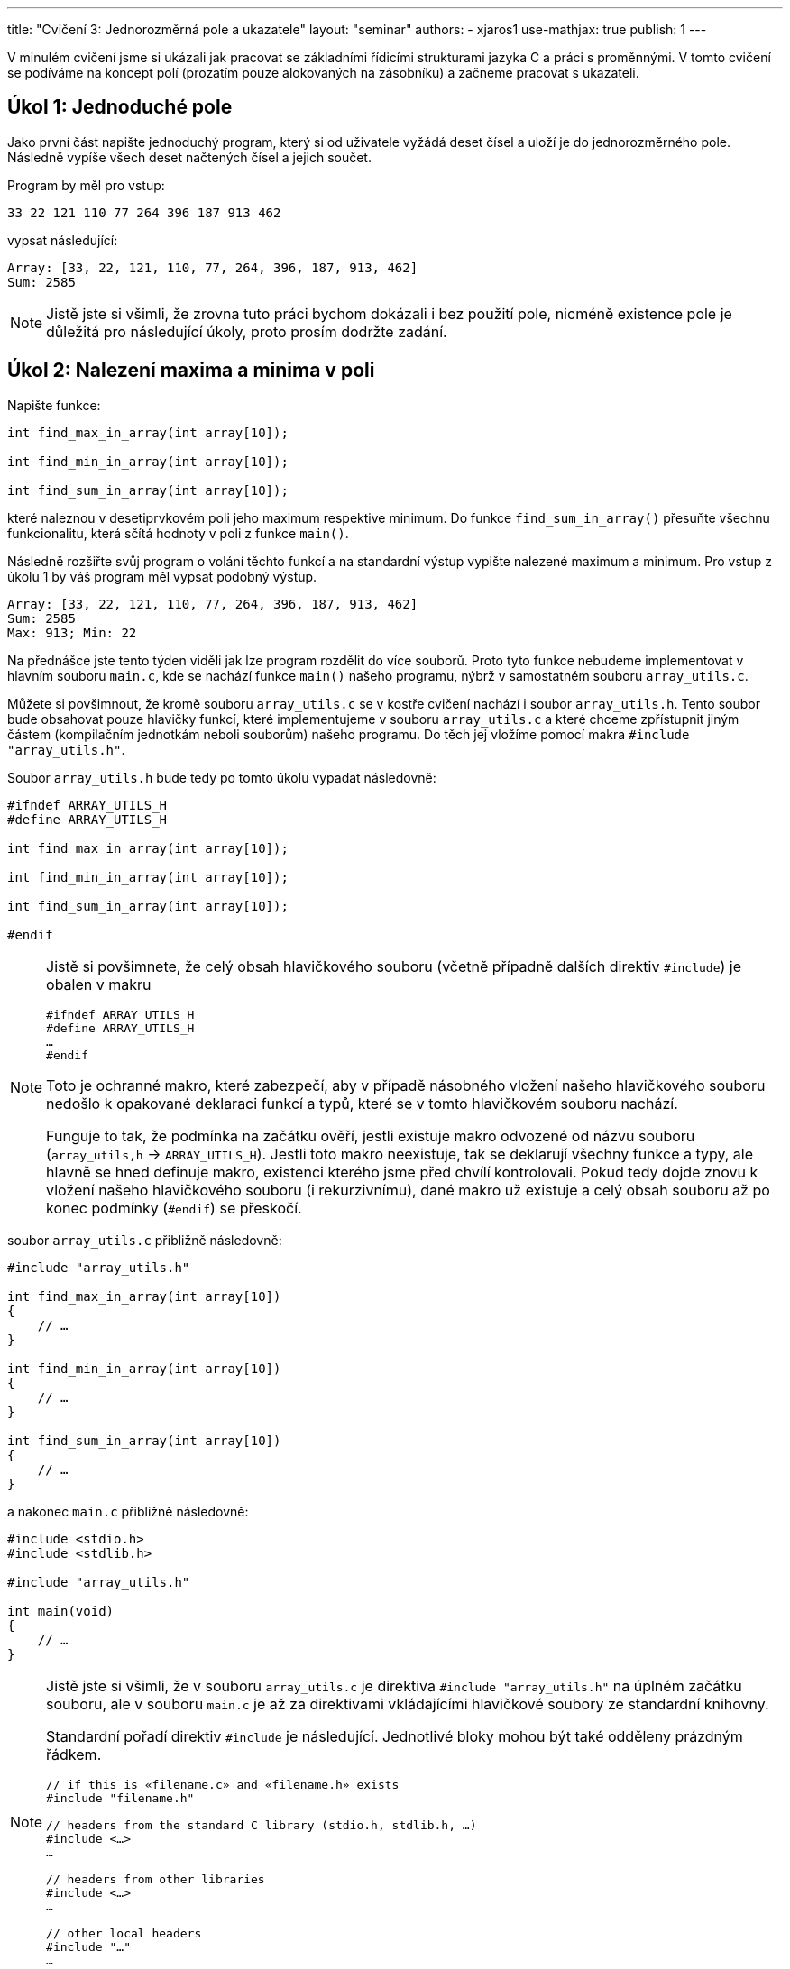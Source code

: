 ---
title: "Cvičení 3: Jednorozměrná pole a ukazatele"
layout: "seminar"
authors:
  - xjaros1
use-mathjax: true
publish: 1
---

V minulém cvičení jsme si ukázali jak pracovat se základními řídicími
strukturami jazyka C a práci s proměnnými. V tomto cvičení se podíváme
na koncept polí (prozatím pouze alokovaných na zásobníku)
a začneme pracovat s ukazateli.

== Úkol 1: Jednoduché pole

Jako první část napište jednoduchý program, který si od uživatele vyžádá
deset čísel a uloží je do jednorozměrného pole. Následně vypíše všech deset
načtených čísel a jejich součet.

Program by měl pro vstup:

[source]
----
33 22 121 110 77 264 396 187 913 462
----

vypsat následující:

[source]
----
Array: [33, 22, 121, 110, 77, 264, 396, 187, 913, 462]
Sum: 2585
----

NOTE: Jistě jste si všimli, že zrovna tuto práci bychom dokázali i bez použití pole,
nicméně existence pole je důležitá pro následující úkoly, proto prosím dodržte zadání.

== Úkol 2: Nalezení maxima a minima v poli

Napište funkce:

[source,c]
----
int find_max_in_array(int array[10]);

int find_min_in_array(int array[10]);

int find_sum_in_array(int array[10]);
----

které naleznou v desetiprvkovém poli jeho maximum respektive minimum.
Do funkce `find_sum_in_array()` přesuňte všechnu funkcionalitu, která sčítá
hodnoty v poli z funkce `main()`.

Následně rozšiřte svůj program o volání těchto funkcí a na standardní výstup
vypište nalezené maximum a minimum. Pro vstup z úkolu 1 by váš program měl
vypsat podobný výstup.

[source]
----
Array: [33, 22, 121, 110, 77, 264, 396, 187, 913, 462]
Sum: 2585
Max: 913; Min: 22
----

Na přednášce jste tento týden viděli jak lze program rozdělit do více souborů.
Proto tyto funkce nebudeme implementovat v hlavním souboru `main.c`, kde se
nachází funkce `main()` našeho programu, nýbrž v samostatném souboru
`array_utils.c`.

Můžete si povšimnout, že kromě souboru `array_utils.c` se v kostře cvičení
nachází i soubor `array_utils.h`. Tento soubor bude obsahovat pouze hlavičky
funkcí, které implementujeme v souboru `array_utils.c` a které chceme
zpřístupnit jiným částem (kompilačním jednotkám neboli souborům) našeho
programu. Do těch jej vložíme pomocí makra `#include "array_utils.h"`.

Soubor `array_utils.h` bude tedy po tomto úkolu vypadat následovně:

[source,c]
----
#ifndef ARRAY_UTILS_H
#define ARRAY_UTILS_H

int find_max_in_array(int array[10]);

int find_min_in_array(int array[10]);

int find_sum_in_array(int array[10]);

#endif
----

[NOTE]
====

Jistě si povšimnete, že celý obsah hlavičkového souboru (včetně případně dalších
direktiv `#include`) je obalen v makru

[source,c]
----
#ifndef ARRAY_UTILS_H
#define ARRAY_UTILS_H
…
#endif
----

Toto je ochranné makro, které zabezpečí, aby v případě násobného vložení našeho
hlavičkového souboru nedošlo k opakované deklaraci funkcí a typů, které se v
tomto hlavičkovém souboru nachází.

Funguje to tak, že podmínka na začátku ověří, jestli existuje makro odvozené od
názvu souboru (`array_utils,h` → `ARRAY_UTILS_H`). Jestli toto makro neexistuje,
tak se deklarují všechny funkce a typy, ale hlavně se hned definuje makro,
existenci kterého jsme před chvílí kontrolovali. Pokud tedy dojde znovu k
vložení našeho hlavičkového souboru (i rekurzivnímu), dané makro už existuje a
celý obsah souboru až po konec podmínky (`#endif`) se přeskočí.

====

soubor `array_utils.c` přibližně následovně:

[source,c]
----
#include "array_utils.h"

int find_max_in_array(int array[10])
{
    // …
}

int find_min_in_array(int array[10])
{
    // …
}

int find_sum_in_array(int array[10])
{
    // …
}
----

a nakonec `main.c` přibližně následovně:

[source,c]
----
#include <stdio.h>
#include <stdlib.h>

#include "array_utils.h"

int main(void)
{
    // …
}
----

[NOTE]
====

Jistě jste si všimli, že v souboru `array_utils.c` je direktiva
`#include "array_utils.h"` na úplném začátku souboru, ale v souboru `main.c` je
až za direktivami vkládajícími hlavičkové soubory ze standardní knihovny.

Standardní pořadí direktiv `#include` je následující. Jednotlivé bloky mohou být
také odděleny prázdným řádkem.

[source,c]
----
// if this is «filename.c» and «filename.h» exists
#include "filename.h"

// headers from the standard C library (stdio.h, stdlib.h, …)
#include <…>
…

// headers from other libraries
#include <…>
…

// other local headers
#include "…"
…
----

====

== Úkol 3: Nalezení ukazatele na prvek v poli

Na procvičení práce s ukazateli vytvořte funkci, která nalezne zadaný prvek a
vrátí ukazatel na něj. Pokud pole daný prvek neobsahuje, funkce vrátí `NULL`.
Implementujte funkci:

[source,c]
----
int *find_number_in_array(int array[10], int number);
----

Dále upravte funkci `main()` tak, aby načetla číslo a poté ho vyhledala v
načteném poli. Pokud číslo nalezne, vypíše jeho **adresu**, v opačném případě
vypíše informaci o tom, že se v poli dané číslo nenachází.

V případě nalezení čísla může výstup vypadat takto (adresa nalezeného čísla bude
zcela jistě jiná, podobně tomu tak bude i v dalších příkladech výstupu):

[source]
----
Array: [33, 22, 121, 110, 77, 264, 396, 187, 913, 462]
Sum: 2585
Max: 913; Min: 22
Number to find: 121
Address of the number: 0x7ffe9fa9a558
----

Pokud číslo nenalezne, tak zas takto:

[source]
----
Array: [33, 22, 121, 110, 77, 264, 396, 187, 913, 462]
Sum: 2585
Max: 913; Min: 22
Number to find: 122
Number not found in the array!
----

== Úkol 4: Nalezení největšího společného dělitele

Rozšiřte svůj program o nalezení největšího společného dělitele celého pole
a o výpis násobků pole vzhledem k nalezenému děliteli.
Implementujte funkce:

[source,c]
----
int gcd(int a, int b);
int find_gcd_in_array(int array[10]);
----

* `gcd()` vrátí největší společný dělitel čísel `a` a `b`,
* `find_gcd_in_array()` nalezne největší společný dělitel celého pole a vrátí jej
  jako návratovou hodnotu.

Následně přidejte do funkce `main()` výpis nalezeného gcd a jeho faktorů v prohledávaném poli
ve formátu:

[source]
----
GCD: x; Factors: [x1/x, x2/x, x3/x, x4/x, x5/x, x6/x, x7/x, x8/x, x9/x, x10/x]
----

kde:

* `x` je nalezený největší společný dělitel,
* `x1/x` -- `x10/x` jsou hodnoty pole vydělené společným dělitelem.

Pro zadaný vstup z prvního úkolu by měl výpis vypadat následovně:

[source]
----
Array: [33, 22, 121, 110, 77, 264, 396, 187, 913, 462]
Sum: 2585
Max: 913; Min: 22
Number to find: 121
Address of the number: 0x7ffe9fa9a558
GCD: 11; Factors: [3, 2, 11, 10, 7, 24, 36, 17, 83, 42]
----

[NOTE]
====

Pro připomenutí:

Pro nalezení největšího společného dělitele dvou čísel je
nejlepší použít https://en.wikipedia.org/wiki/Euclidean_algorithm[Eukleidův algoritmus].

Pro nalezení největšího společného dělitele více čísel můžeme využít tranzitivity
relace být dělitelem. Pokud je `a` dělitelem `b` a `b` je dělitelem `c`,
pak `a` je dělitelem `c`. Pokud tedy hledáme největšího společného dělitele čísel
+++$a, b, c \in \mathbb{Z} $+++, tak platí +++$\gcd(a, b, c) = \gcd(\gcd(a, b), c)$+++.
Z toho lze usoudit, že pro nalezení největšího společného dělitele deseti čísel nám stačí
počítat gcd iterativně pro aktuálně nalezené GCD v iteraci `i-1` (tedy GCD pro prvních `i-1`
prvků pole) a prvek pole na indexu `i`.

Pokud vám implementace Eukleidova algoritmu není jasná, podívejte se na
https://www.fi.muni.cz/pb071/seminars/seminar-03#eukleid%C5%AFv-algoritmus[konec cvičení],
kde je funkce `gcd()` velice návodně rozepsána (až téměř k hotové funkci).

====

== Úkol 5: Nalezení maxima a minima jedním průchodem

Jak jste si jistě všimli, funkce `find_max_in_array()` a `find_min_in_array()` jsou implementačně velice
podobné. V zásadě obě funkce dělají to samé s rozdílem v porovnání hodnot. Tato implementace
má dvě nevýhody:

* funkce jsou téměř identické, což znamená, že v případě potřeby rozšíření nebo nalezení chyby
  je nezbytné upravit dvě funkce místo jedné,
* pro nalezení maxima i minima musíme projít celé pole, tedy v případě volání obou funkcí za
  sebou musíme pole projít dvakrát.

Implementujte funkci:

[source,c]
----
int find_max_min_in_array(int array[10], int *max, int *min);
----

* Do ukazatelů `max` respektive `min` uloží nalezené hodnoty.
* V případě, že jí je předán `NULL`, nebude danou hodnotu hledat (a tedy ji ani neuloží). Tedy buď
  bude hledat obě hodnoty, pouze `max`, pouze `min`, anebo žádnou.
* Vrací počet nalezených hodnot.
** Pokud hledala maximum i minimum, vrátí hodnotu `2`.
** Pokud hledala buď maximum, nebo minimum, vrátí hodnotu `1`.
** V případě, kdy jsou oba parametry `NULL`, vrátí hodnotu `0` (a ideálně přeskočí vyhledávání).
* Následně rozšiřte svůj `main()` o dvě proměnné, do kterých budou hodnoty maxima či minima uloženy, a
  zavolejte funkci `find_max_min_in_array()` místo jednotlivých volání `find_max_in_array()` a `find_min_in_array()`.
* Váš výstup by se neměl prozatím změnit.

== Úkol 6: Práce v obecných polích

Doposud jsme pracovali s fixní šířkou pole, která nám sice poměrně zjednodušuje práci, nicméně
pro naše algoritmy je silně omezující, protože nám umožňuje pracovat pouze s poli o pevné velikosti,
zatímco algoritmy samotné by měly být schopny pracovat s poli libovolné délky.

Rozšiřte funkce `find_gcd_in_array()`, `find_max_min_in_array()`, `find_sum_in_array()` a `find_number_in_array()` o další parametr `length`,
který bude značit délku prohledávaného pole a upravte typ argumentu `array` z „pole“ na ukazatel.

[source,c]
----
int find_gcd_in_array(size_t length, int *array);

int find_max_min_in_array(size_t length, int *array, int *max, int *min);

int find_sum_in_array(size_t length, int *array);
----

[NOTE]
====

Z přednášky jistě víte, že na pole v jazyce C lze nahlížet jako na ukazatel na první prvek pole.
Tohoto chování v této úloze využijeme, čímž umožníme práci s polem libovolné délky.
Bohužel po předání pole volané funkci (a tedy jeho přetypováním na ukazatel)
ztratíme informaci o jeho délce a zároveň tato velikost už není fixně daná.
Pro „zjištění“ velikosti se tedy budeme spoléhat na informaci obsaženou v
argumentu `length`.

====

[WARNING]
====

Protože do funkcí předáváme ukazatel, je nezbytné kontrolovat jeho validitu. V jazyce C
nedokážeme typicky určit nevalidní ukazatel jinak, než jeho porovnáním proti hodnotě `NULL`.
Nicméně, toto porovnání je naprosto nezbytné, protože ve všech našich funkcích by předání
`NULL` jako vstupního argumentu `array` způsobilo pád programu, kvůli jeho dereferenci.

Nevalidní ukazatel, který není `NULL`, nemáme možnost ošetřit a tedy je odpovědností
programátora, který funkci volá, aby předával validní ukazatele.

====

== Úkol 7: Výpis pole, aneb menší refactoring

V tomto bodě jste si již pravděpodobně všimli, že váš kód se na spoustě míst opakuje
a dělá velice podobné věci pouze s menšími obměnami. Bohužel funkce jako `find_max_min_in_array()`,
`find_gcd_in_array()` a `find_sum_in_array()` nyní nedokážeme opravit, protože by to od vás vyžadovalo
znalost pokročilých konceptů, jako je například ukazatel na funkci. Nicméně, jednu část opakujícího
se kódu upravit dokážeme. Implementujte funkci:

[source,c]
----
void print_array(size_t length, int *array);
----

do které přesunete funkcionalitu spojenou s vypisováním pole. Pro výpis pole vyděleného největším
společným dělitelem navíc implementujte funkce

[source,c]
----
void copy_array(size_t length, int *orig_array, int *new_array);
void divide_array(size_t length, int *array, int divisor);
----

* `copy_array()` zkopíruje všechny hodnoty z pole `orig_array` do pole `new_array`,
* `divide_array()` vydělí všechny hodnoty v poli `array` argumentem `divisor`.

Následně upravte svůj `main()` tak, aby používal tyto funkce.

[NOTE]
====

Možná vám nyní přijde líto mazat svoje kusy kódu, případně vás může štvát, že takové
úpravy děláme až nyní. To je zcela záměrné, abyste si zvykli, že mazání kódu je naprosto běžná
součást programování, která je pro tvorbu kvalitních programů nutná. Většinou
se nám nepodaří odhalit všechny možné repetice kódu při analýze problému a iniciálním návrhu.
Je ale velice důležité snažit se takové situace eliminovat, protože opakující se kód je signálem
špatného návrhu a přináší s sebou širokou paletu problémů,
ať už kvůli rozšiřitelnosti řešení (například při potřebě změnit formát výpisu), či kvůli potenciálním
chybám. V takovýchto případech je potřeba najít veškeré kusy kódu, které se opakují, a upravit
je.

Dobrým nápadem je před velikými změnami vytvořit commit s aktuální verzí kódu.
Pokud po úpravách zjistíte, že předchozí verze byla lepší, tak díky commitu se k
ní můžete kdykoliv vrátit.

====

== Úkol 8: Otestování řešení na větším poli

Nyní bychom měli mít zdrojový kód, v němž se číslo 10 vyskytuje pouze u deklarace polí a při volání funkcí
s nimi pracujících. I toto chování se pokusíme změnit. Na začátek vašeho `main.c` přidejte
následující řádek:

[source,c]
----
#define ARRAY_LENGTH 10
----

kterým definujete konstantu, a nahraďte výskyt čísla 10 v kódu za `ARRAY_LENGTH`. Zkuste vše přeložit a
otestujte, že se váš program změnou nerozbil. Následně zkuste změnit konstantu `ARRAY_LENGTH`
na hodnotu `15` a vyzkoušejte následující vstup:

[source]
----
555 851 703 1887 1628 370 3034 1147 1739 3367 7881 4551 33855 32634 12247
----

pokud vše proběhlo jak má, váš program by měl vypsat:

[source]
----
Array: [555, 851, 703, 1887, 1628, 370, 3034, 1147, 1739, 3367, 7881, 4551, 33855, 32634, 12247]
Sum: 106449
Max: 33855; Min: 370
Number to find: 703
Address of the number: 0x7ffe9fa9a558
GCD: 37; Factors: [15, 23, 19, 51, 44, 10, 82, 31, 47, 91, 213, 123, 915, 882, 331]
----

== Bonusový úkol 9: Setříděné pole

Jako bonusový úkol si zkusíme implementovat setřídění pole pomocí algoritmu https://en.wikipedia.org/wiki/Bubble_sort[bubble sort].

Algoritmus bublinkového řazení je jedním z nejjednodušších (a i jeden z nejméně používaných)
algoritmů pro třídění polí. Jeho obrovskou nevýhodou je totiž jeho složitost, která je +++$\mathcal{O}(n^2)$+++.
Je však velice jednoduchý na implementaci. Implementujte následující funkce:

[source,c]
----
void swap(int *x, int *y);

void bubble_sort(size_t length, int *array);
----

* Funkce `swap()` prohodí hodnoty uložené na adresách ukazatelů `x` a `y`.
* `bubble_sort()` předané pole setřídí pomocí bublinkového řazení.
** Nemusíte se bát, že by funkce nefungovala. Tím, že jí předáváme pole jako ukazatel,
   může sama vyměňovat prvky v poli tak, že se změny projeví i mimo funkci (podobně jako u `divide_array()`).
** Pokud algoritmus bubble sort neznáte, můžete se podívat
   https://www.fi.muni.cz/pb071/seminars/seminar-03#bubble-sort[níže],
   jak při jeho implementaci postupovat.
* Po implementaci rozšiřte `main()` o výpis:

[source]
----
Sorted: [x1, x2, x3, ..., xn]
----

Pro vstup z minulého úkolu:

[source]
----
555 851 703 1887 1628 370 3034 1147 1739 3367 7881 4551 33855 32634 12247
----

by měl váš program vypsat:

[source]
----
Array: [555, 851, 703, 1887, 1628, 370, 3034, 1147, 1739, 3367, 7881, 4551, 33855, 32634, 12247]
Sum: 106449
Max: 33855; Min: 370
Number to find: 703
Address of the number: 0x7ffe9fa9a558
GCD: 37; Factors: [15, 23, 19, 51, 44, 10, 82, 31, 47, 91, 213, 123, 915, 882, 331]
Sorted: [370, 555, 703, 851, 1147, 1628, 1739, 1887, 3034, 3367, 4551, 7881, 12247, 32634, 33855]
----


== Doplňkové informace

Zde se nachází doplňkové informace ke cvičení.

=== Eukleidův algoritmus

Eukleidův algoritmus je efektivním algoritmem pro nalezení největšího společného dělitele.
Jeho implementace vyžaduje pouze znalost dvou operací na úrovní jazyka C, a to:

* operátor modulo `%`, který vrací zbytek po dělení,
* cyklus `while`, pomocí kterého rozhodneme, zda jsme gcd již našli či ne.

Běh algoritmu lze popsat následujícími kroky:

* Nechť jsou na vstupu dvě celá čísla `a` a `b`, `a >= b`,
* dokud je `b` nenulové (`while (b != 0)`),
** do `r` ulož `a` (`int r = a;` ),
** do `a` ulož `b` (`a = b;`),
** do `b` ulož `r % b` (`b = r % b`),
* proměnná `a` obsahuje největšího společného dělitele (tedy ji můžete vrátit).

Pokud by se vám stalo, že proměnná `a` je ostře menší než `b`, tak můžete proměnné buď prohodit, nebo
znovu zavolat `gcd()` (rekurzivně) s prohozenými argumenty `a` a `b`.

=== Bubble sort

Bubble sort prochází pole ve dvou vnořených cyklech, kde:

* Vnější cyklus postupně omezuje tříděný rozsah pole. Nejdříve na všechny prvky a následně o jedna méně.
* Vnitřní cyklus postupně prochází pole až po mez zadanou vnějším polem a porovnává přímo sousedící
  elementy. Pokud jsou neuspořádané, prohodí je.
* Po skončení vnitřního cyklu je jeden prvek (dle implementace buď na konci, nebo na začátku) pevně
  zafixován.
* Pro lepší představu si můžete prohlédnout následující kód v Pythonu, který běh bubble sortu
  popisuje.

[source,python]
----
for i in range(len(array) - 1, 0, -1):
    for j in range(0, i):
        if array[j] > array[j + 1]:
            swap(array[j], array[j + 1])
----
